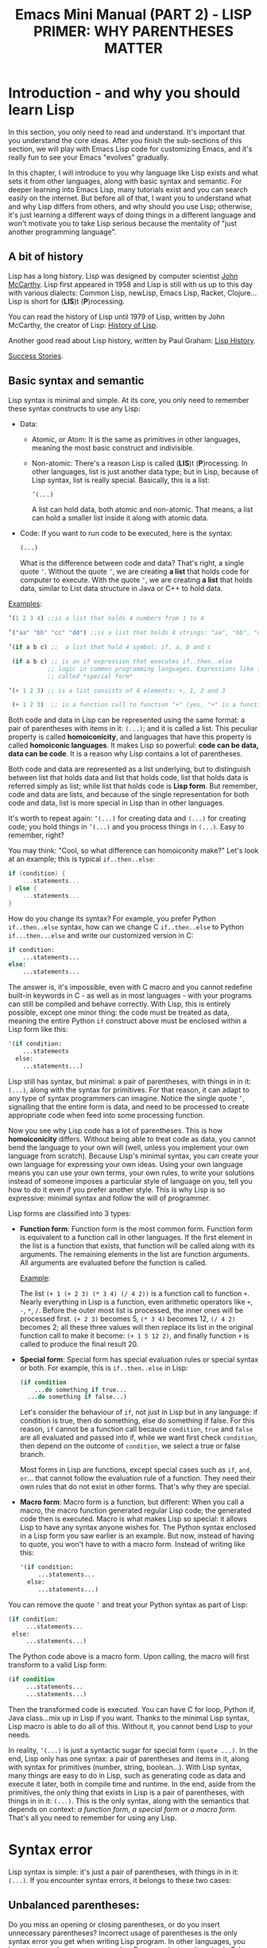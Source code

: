 #+TITLE: Emacs Mini Manual (PART 2) - LISP PRIMER: WHY PARENTHESES MATTER
* Introduction - and why you should learn Lisp
:PROPERTIES:
:ID:       267fa5b6-b998-42c6-8ec0-382035284873
:END:
In this section, you only need to read and understand. It's important
that you understand the core ideas. After you finish the sub-sections
of this section, we will play with Emacs Lisp code for customizing
Emacs, and it's really fun to see your Emacs "evolves" gradually.

In this chapter, I will introduce to you why language like Lisp exists
and what sets it from other languages, along with basic syntax and
semantic. For deeper learning into Emacs Lisp, many tutorials exist
and you can search easily on the internet. But before all of that, I
want you to understand what and why Lisp differs from others, and why
should you use Lisp; otherwise, it's just learning a different ways of
doing things in a different language and won't motivate you to take
Lisp serious because the mentality of "just another programming
language".

** A bit of history
:PROPERTIES:
:ID:       71c4974f-42b4-4a29-93bd-b823688ea024
:END:
Lisp has a long history. Lisp was designed by computer scientist [[http://en.wikipedia.org/wiki/John_McCarthy_%2528computer_scientist%2529][John
McCarthy]]. Lisp first appeared in 1958 and Lisp is still with us up to
this day with various dialects: Common Lisp, newLisp, Emacs Lisp, Racket,
Clojure... Lisp is short for (*LIS*)t (*P*)rocessing.

You can read the history of Lisp until 1979 of Lisp, written by John
McCarthy, the creator of Lisp: [[http://www-formal.stanford.edu/jmc/history/lisp/lisp.html][History of Lisp]].

Another good read about Lisp history, written by Paul Graham: [[http://www.paulgraham.com/lisphistory.html][Lisp
History]].

[[http://www.lispworks.com/success-stories/index.html][Success Stories]].

** Basic syntax and semantic
:PROPERTIES:
:ID:       9a30dadd-d95e-49a9-8690-b6b633d9083d
:END:
Lisp syntax is minimal and simple. At its core, you only need to
remember these syntax constructs to use any Lisp:

- Data:

  - Atomic, or Atom: It is the same as primitives in other languages,
    meaning the most basic construct and indivisible.

  - Non-atomic: There's a reason Lisp is called (*LIS*)t
    (*P*)rocessing. In other languages, list is just another data type;
    but in Lisp, because of Lisp syntax, list is really
    special. Basically, this is a list:

	#+begin_src emacs-lisp
      ’(...)
    #+end_src

    A list can hold data, both atomic and non-atomic. That means, a
    list can hold a smaller list inside it along with atomic data.

- Code: If you want to run code to be executed, here is the syntax:
  #+begin_src emacs-lisp
    (...)
  #+end_src

  What is the difference between code and data? That's right, a single
  quote =’=. Without the quote =’=, we are creating *a list* that holds
  code for computer to execute. With the quote =’=, we are creating *a
  list* that holds data, similar to List data structure in Java or C++
  to hold data.

_Examples_:

#+begin_src emacs-lisp
  ’(1 2 3 4) ;;is a list that holds 4 numbers from 1 to 4

  ’("aa" "bb" "cc" "dd") ;;is a list that holds 4 strings: "aa", "bb", "cc", "dd"

  ’(if a b c) ;;  a list that hold 4 symbol: if, a, b and c

   (if a b c) ;; is an if expression that executes if..then..else
             ;; logic in common programming languages. Expressions like if are
             ;; called *special form*

  ’(+ 1 2 3) ;; is a list consists of 4 elements: +, 1, 2 and 3

   (+ 1 2 3)  ;; is a function call to function "+" (yes, "+" is a function)
#+end_src

Both code and data in Lisp can be represented using the same format: a
pair of parentheses with items in it: =(...)=; and it is called a
list. This peculiar property is called *homoiconicity*, and languages
that have this property is called *homoiconic languages*. It makes
Lisp so powerful: *code can be data, data can be code*. It is a reason
why Lisp contains a lot of parentheses.

Both code and data are represented as a list underlying, but to
distinguish between list that holds data and list that holds code,
list that holds data is referred simply as list; while list that holds
code is *Lisp form*. But remember, code and data are lists, and
because of the single representation for both code and data, list is
more special in Lisp than in other languages.

It's worth to repeat again:  =’(...)= for creating data and =(...)=
for creating code; you hold things in =’(...)= and you process things
in =(...)=. Easy to remember, right? 

You may think: "Cool, so what difference can homoiconity make?" Let's
look at an example; this is typical =if..then..else=:

#+begin_src c
  if (condition) {
      ...statements...
  } else {
      ...statements...
  }
#+end_src

How do you change its syntax? For example, you prefer Python
=if..then..else= syntax, how can we change C =if..then..else= to
Python =if...then...else= and write our customized version in C:

#+begin_src python
  if condition:
      ...statements...
  else:
      ...statements...
#+end_src

The answer is, it's impossible, even with C macro and you cannot redefine
built-in keywords in C - as well as in most languages - with your
programs can still be compiled and behave correctly. With Lisp, this
is entirely possible, except one minor thing: the code must be
treated as data, meaning the entire Python =if= construct above must
be enclosed within a Lisp form like this:

#+begin_src emacs-lisp
  '(if condition:
      ...statements
    else:
      ...statements...)
#+end_src

Lisp still has syntax, but minimal: a pair of parentheses, with things in
in it: =(...)=, along with the syntax for primitives. For that reason,
it can adapt to any type of syntax programmers can imagine. Notice the
single quote =’=, signalling that the entire form is data, and need to
be processed to create appropriate code when feed into some processing
function.

Now you see why Lisp code has a lot of parentheses. This is how
*homoiconicity* differs. Without being able to treat code as data, you
cannot bend the language to your own will (well, unless you implement
your own language from scratch). Because Lisp's minimal syntax, you
can create your own language for expressing your own ideas. Using your
own language means you can use your own terms, your own rules, to
write your solutions instead of someone imposes a particular style of
language on you, tell you how to do it even if you prefer another
style. This is why Lisp is so expressive: minimal syntax and follow
the will of programmer.

Lisp forms are classified into 3 types:

- *Function form*:
  Function form is the most common form. Function form is equivalent
  to a function call in other languages. If the first element in the
  list is a function that exists, that function will be called along
  with its arguments. The remaining elements in the list are function
  arguments. All arguments are evaluated before the function is called.

  _Example_:

  The list ~(+ 1 (+ 2 3) (* 3 4) (/ 4 2))~ is a function call to
  function =+=. Nearly everything in Lisp is a function, even
  arithmetic operators like =+=, =-=, =*=, =/=.  Before the outer most
  list is processed, the inner ones will be processed first. =(+ 2 3)=
  becomes 5, =(* 3 4)= becomes 12, =(/ 4 2)= becomes 2; all these
  three values will then replace its list in the original function
  call to make it become: ~(+ 1 5 12 2)~, and finally function =+= is
  called to produce the final result 20.

- *Special form*:
  Special form has special evaluation rules or special syntax or
  both. For example, this is =if..then..else= in Lisp:

  #+begin_src emacs-lisp
    (if condition
        ...do something if true...
      ...do something if false...)
  #+end_src

  Let's consider the behaviour of =if=, not just in Lisp but in any
  language: if condition is true, then do something, else do something
  if false. For this reason, =if= cannot be a function call because
  =condition=, =true= and =false= are all evaluated and passed into
  if, while we want first check =condition=, then depend on the
  outcome of =condition=, we select a true or false branch.

  Most forms in Lisp are functions, except special cases such as
  =if=, =and=, =or=... that cannot follow the evaluation rule of a
  function. They need their own rules that do not exist in other
  forms. That's why they are special.

- *Macro form*:
  Macro form is a function, but different: When you call a macro, the
  macro function generated regular Lisp code; the generated code then
  is executed. Macro is what makes Lisp so special: it allows Lisp to
  have any syntax anyone wishes for. The Python syntax enclosed in a
  Lisp form you saw earlier is an example. But now, instead of having
  to quote, you won't have to with a macro form. Instead of writing
  like this:

  #+begin_src emacs-lisp
    '(if condition:
         ...statements...
      else:
         ...statements...)
  #+end_src

You can remove the quote =’= and treat your Python syntax as part of
Lisp:

  #+begin_src emacs-lisp
    (if condition:
         ...statements...
     else:
         ...statements...)
  #+end_src

The Python code above is a macro form. Upon calling, the macro will
first transform to a valid Lisp form:

  #+begin_src emacs-lisp
    (if condition
         ...statements...
         ...statements...)
  #+end_src

Then the transformed code is executed. You can have C for loop, Python if,
Java class...mix up in Lisp if you want. Thanks to the minimal Lisp syntax,
Lisp macro is able to do all of this. Without it, you cannot bend Lisp
to your needs.

In reality, =’(...)= is just a syntactic sugar for special form
=(quote ...)=. In the end, Lisp only has one syntax: a pair of
parentheses and items in it, along with syntax for primitives (number,
string, boolean...). With Lisp syntax, many things are easy to do in
Lisp, such as generating code as data and execute it later, both in
compile time and runtime. In the end, aside from the primitives, the
only thing that exists in Lisp is a pair of parentheses, with things
in in it: =(...)=. This is the only syntax, along with the semantics
that depends on context: /a function form/, /a special form/ or /a
macro form/. That's all you need to remember for using any Lisp.

* Syntax error
:PROPERTIES:
:ID:       f81bda6e-00ea-47ee-8250-308ec8109f47
:END:
Lisp syntax is simple: it's just a pair of parentheses, with things in
in it: =(...)=. If you encounter syntax errors, it belongs to these
two cases:
** Unbalanced parentheses:
:PROPERTIES:
:ID:       64829a4d-b80d-4bac-9941-f45367d7edc3
:END:
Do you miss an opening or closing parentheses, or do you insert
unnecessary parentheses? Incorrect usage of parentheses is the only
syntax error you get when writing Lisp program. In other languages,
you have to remember many syntax rules. For example, to write a =for=
in Tcl, you have to write like this to make it valid
#+begin_src tcl
  for {set i 0} {$i < $n} {incr i} {
      ...do something...
  }
#+end_src
I kept forgetting all the times when I first used it because I get
used to C style for loop. In Tcl, to use some variables, you have to
put a dollar sign =$= before the variable names. Howver, in some
context, you must not insert dollar before:

#+begin_src tcl
  array set balloon {color red}
  array get balloon
#+end_src

=balloon= is an array variable, but to use it you must not insert dollar
sign before. It's annoying to remember trivial details like this.

** Mini-language syntax error:
:PROPERTIES:
:ID:       e98cbd6b-60c8-447e-bf1d-e567b4d200c9
:END:
If you create a mini language, then you must follow its syntax
rules. In this case, you get syntax errors like regular languages
if you code is not correct according to syntax rules. However, if you
are a beginner, you won't have to worry about macro and mini-languages
at this stage.
* Semantic error
:PROPERTIES:
:ID:       a36aca24-f1ba-4371-8e5e-12d545337e78
:END:
You might wonder, parentheses cannot be the only source of
errors. What would happen when incorrect number of arguments passed
into a function? Or non-existent variables, incorrect variable types,
array index out of range...? These errors are called *semantic
errors*. It has nothing to do with how statements are constructed.

For example, this is syntax error:

#+begin_src c
  #include <stdio.h>

  int main (int argc, const char* argv[]) {
      if argc == 1 { exit(1) }
      printf("Hello world")
  }
#+end_src

In the above example, I made two syntax errors:

- the condition in =if= statement is not surrounded by a pair of
  parentheses. =if= statement in C requires this generic form:

#+begin_src c
  if (expression) {
      ...statements separated by semicolon...
  }
#+end_src

- missed a semicolon =;= at the end of =printf= statement.

In contrast, this is semantic error:

#+begin_src c
  void add(int a, int b) {
      return a + b;
  }

  void main(int argc, const char* argv[]) {
      int a = 1;

      add(a);
      add(a,b);
  }
#+end_src

The calls to =add= are syntactically correct, but used incorrectly:
the first call to add requires one more argument; the second call to
add contains non-existent variable.

As in other languages, Lisp treats these errors as semantic errors,
since syntax errors in Lisp have only to do with parentheses.

* Lisp Machine
:PROPERTIES:
:ID:       b82bfb73-1af9-48d1-9565-0b8541e27487
:END:
It would be a mistake when mention about history of Lisp without
mention about the Lisp Machine, a computing system that is built to
run Lisp natively. In a Lisp Machine, the Operating System, device
drivers and applications are written using a single language:
Lisp. Such a thing is possible because the computer has a built-in
hardware garbage collector, as opposed to the software implementations
in garbage collected languages today.

[[http://www.andromeda.com/people/ddyer/lisp/][A Brief History of Lisp Machines]]

#+BEGIN_QUOTE
*Why Lisp?*  Everyone "knows" that lisp was the language of choice for
Artificial Intelligence research, but a big part of AI research is
about paradigms for representing knowledge, expressing algorithms,
man-machine communication, and machine-to-machine communication:  In
short, how to use computers in general.  Lisp, as the default AI
language, was also an important research vehicle for new computer
languages, networking, display technology and so on.

*Why Lisp Machines?*  The standard platform for Lisp before Lisp
machines was a timeshared PDP-10, but it was well known that one Lisp
program could turn a timeshared KL-10  into unusable sludge for
everyone else.   It became technically feasible to build cheaper
hardware that would run lisp better than on timeshared computers.  The
technological push was definitely from the top down; to run big,
resource hungry lisp programs more cheaply.  Lisp machines were not
"personal" out of some desire make life pleasant for programmers, but
simply because lisp would use 100% of whatever resources it had
available. All code on these systems was written in Lisp simply
because that was the easiest and most cost effective way to provide an
operating system on this new hardware.

*Why two different kinds?*  Quite a few groups with different goals were
building high priced, high powered workstations at about the same
time. All were capitalizing on Moore's law and the emerging consensus
that bitmapped displays, windows,  mice, and networks were effective
paradigms.   The C/Unix community spawned Sun, Apollo, and Silicon
Graphics.  The Pascal Community spawned the PERQ.   There were two
major branches in the Lisp family tree, Interlisp and Maclisp, so it
should be no surprise that there were two main family branches in Lisp
machines.

Today, all this hardware and software are commercially extinct, but
many features that were commercialized by lispms are present in every
PC.
#+END_QUOTE

_Futher resources_:

[[http://en.wikipedia.org/wiki/Genera_%2528operating_system%2529][Lisp OS: Genera]]: The OS is written entirely in Lisp, both the
Operating System and the high-level applications.

[[http://www.sts.tu-harburg.de/~r.f.moeller/symbolics-info/development-environment/index.html][The Lisp Machine Software Development Environment]]

[[http://smbx.org/][Symbolic Lisp Machine Museum]]

[[http://www.sts.tu-harburg.de/~r.f.moeller/symbolics-info/symbolics.html][Symbolics Lisp Machine Museum provided by Ralf Möller]]

[[http://www.loper-os.org/?p%3D932][Kalman Reti, the Last Symbolics Developer, Speaks of Lisp Machines]]

[[http://www.loper-os.org/?p%3D52][Secrets of the Symbolics Console: Part 1]]

[[http://www.loper-os.org/?p%3D53][Secrets of the Symbolics Console: Part 2]]

[[http://fare.tunes.org/LispM.html][A few things I know about LISP Machines]]

[[http://dspace.mit.edu/handle/1721.1/5718][MIT's CADR machine]]

* Conclusion
:PROPERTIES:
:ID:       125d8641-5327-4169-94c5-969e06d4bf69
:END:
You won't find any language with such a minimal syntax and unifomity,
yet so expressive, since you can choose any language syntax that you
want to solve your problems in. Some languages also have *homoiconic*
property, but instead of using just a pair of parentheses, they use
more complex syntax constructs. Some languages are simple (still not
as much as Lisp), but are not *homoiconic*. The only syntax you write
in Lisp, again, just a pair of parentheses, with things in
in it: =(...)=. Because of syntax like this, Lisp requires you to
careful match the parentheses. Or you can let Emacs does it for you.

Learning any language has something in common:

- Learn syntax and semantic.
- Learn idiomatic ways of using the language.
- Learn commonly used libraries.
- Learn common development tools used with the language.

We already covered the first. I will show you how to use common
functions for configuration, and setup a programming environment for
any Lisp in the next chapter.
